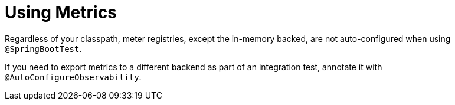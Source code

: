 [[features.testing.spring-boot-applications.metrics]]
= Using Metrics
:page-section-summary-toc: 1

Regardless of your classpath, meter registries, except the in-memory backed, are not auto-configured when using `@SpringBootTest`.

If you need to export metrics to a different backend as part of an integration test, annotate it with `@AutoConfigureObservability`.

